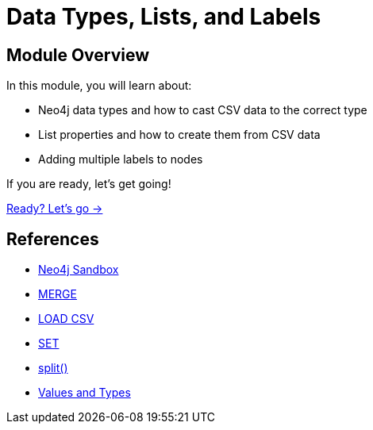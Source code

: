 = Data Types, Lists, and Labels
:order: 3

== Module Overview

In this module, you will learn about:

* Neo4j data types and how to cast CSV data to the correct type
* List properties and how to create them from CSV data
* Adding multiple labels to nodes

If you are ready, let's get going!

link:./1-data-types/[Ready? Let's go →, role=btn]

== References

* link:https://sandbox.neo4j.com[Neo4j Sandbox^]
* link:https://neo4j.com/docs/cypher-manual/current/clauses/merge/[MERGE^]
* link:https://neo4j.com/docs/cypher-manual/current/clauses/load-csv/[LOAD CSV^]
* link:https://neo4j.com/docs/cypher-manual/current/clauses/set/[SET^]
* link:https://neo4j.com/docs/cypher-manual/current/functions/string/#functions-split[split()^]
* link:https://neo4j.com/docs/cypher-manual/current/values-and-types/[Values and Types^]
